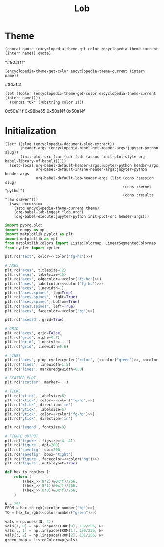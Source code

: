 # -*- org-confirm-babel-evaluate: nil; eval: (add-hook 'after-save-hook (lambda nil (org-babel-lob-ingest "lob.org")) nil t); -*-
#+TITLE: Lob

#+begin_src elisp :exports none
(setq encyclopedia-theme-current 'light)
#+end_src

#+RESULTS:
: light

* Theme
#+name: color
#+begin_src elisp :var name="green" quote="\"" :results raw
(concat quote (encyclopedia-theme-get-color encyclopedia-theme-current (intern name)) quote)
#+end_src

#+RESULTS: color
"#50a14f"

#+name: colorb
#+begin_src elisp :var name="green" :results raw
(encyclopedia-theme-get-color encyclopedia-theme-current (intern name))
#+end_src

#+RESULTS: colorb
#50a14f

#+name: color-number
#+begin_src elisp :var name="green" :results raw
(let ((color (encyclopedia-theme-get-color encyclopedia-theme-current (intern name))))
  (concat "0x" (substring color 1)))
#+end_src

#+RESULTS: color-number
0x50a14f
0x98be65
0x50a14f
0x50a14f

* Initialization
#+name: init
#+begin_src elisp :results silent :var theme='dark
(let* ((slug (encyclopedia-document-slug-extract))
       (header-args (encyclopedia-babel-get-header-args:jupyter-python slug))
       (init-plot-src (car (cdr (cdr (assoc 'init-plot-style org-babel-library-of-babel))))))
  (setq-local org-babel-default-header-args:jupyter-python header-args
              org-babel-default-inline-header-args:jupyter-python header-args
              org-babel-default-lob-header-args (list (cons :session slug)
                                                      (cons :kernel "python")
                                                      (cons :results "raw drawer")))
  (save-excursion
    (setq encyclopedia-theme-current theme)
    (org-babel-lob-ingest "lob.org")
    (org-babel-execute:jupyter-python init-plot-src header-args)))
#+end_src

#+RESULTS: init

#+name: init-plot-style
#+begin_src jupyter-python :noweb yes :tangle init-plot-style.py :results silent
import pyorg.plot
import numpy as np
import matplotlib.pyplot as plt
import matplotlib as mpl
from matplotlib.colors import ListedColormap, LinearSegmentedColormap
from cycler import cycler

plt.rc('text', color=<<color("fg-hc")>>)

# AXES
plt.rc('axes', titlesize=12)
plt.rc('axes', labelsize=10)
plt.rc('axes', edgecolor=<<color("fg-hc")>>)
plt.rc('axes', labelcolor=<<color("fg-hc")>>)
plt.rc('axes', linewidth=1)
plt.rc('axes.spines', top=True)
plt.rc('axes.spines', right=True)
plt.rc('axes.spines', bottom=True)
plt.rc('axes.spines', left=True)
plt.rc('axes', facecolor=<<color("bg")>>)

plt.rc('axes3d', grid=True)

# GRID
plt.rc('axes', grid=False)
plt.rc('grid', alpha=0.7)
plt.rc('grid', linestyle='--')
plt.rc('grid', linewidth=0.6)

# LINES
plt.rc('axes', prop_cycle=cycler('color', [<<color("green")>>, <<color("red")>>, <<color("blue")>>, <<color("magenta")>>, <<color("orange")>>, <<color("violet")>>]))
plt.rc('lines', linewidth=1.5)
plt.rc('lines', markeredgewidth=0.0)

# SCATTER PLOT
plt.rc('scatter', marker='.')

# TICKS
plt.rc('xtick', labelsize=6)
plt.rc('xtick', color=<<color("fg-hc")>>)
plt.rc('xtick', direction='in')
plt.rc('ytick', labelsize=6)
plt.rc('ytick', color=<<color("fg-hc")>>)
plt.rc('ytick', direction='in')

plt.rc('legend', fontsize=8)

# FIGURE OUTPUT
plt.rc('figure', figsize=(4, 4))
plt.rc('figure', dpi=200)
plt.rc('savefig', dpi=200)
plt.rc('savefig', bbox='tight')
plt.rc('figure', facecolor=<<color("bg")>>)
plt.rc('figure', autolayout=True)

def hex_to_rgb(hex_):
    return (
        ((hex_>>(8*2))&0xff)/256,
        ((hex_>>(8*1))&0xff)/256,
        ((hex_>>(8*0))&0xff)/256,
    )

N = 256
FROM = hex_to_rgb(<<color-number("bg")>>)
TO = hex_to_rgb(<<color-number("green")>>)

vals = np.ones((N, 4))
vals[:, 0] = np.linspace(FROM[0], 152/256, N)
vals[:, 1] = np.linspace(FROM[1], 190/256, N)
vals[:, 2] = np.linspace(FROM[2], 101/256, N)
green_cmap = ListedColormap(vals)
#+end_src

